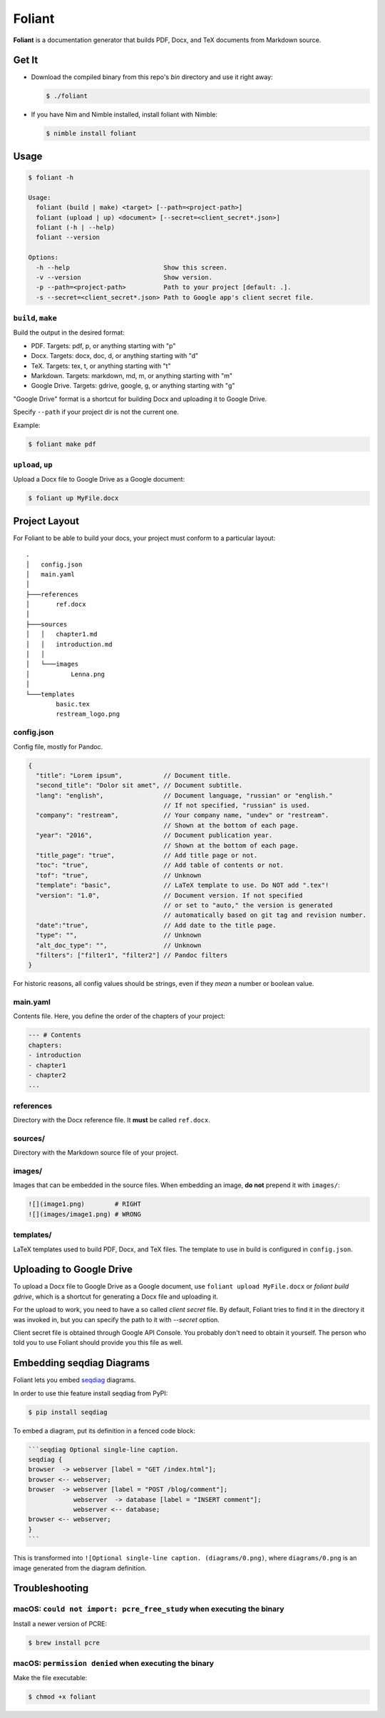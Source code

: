 #######
Foliant
#######

**Foliant** is a documentation generator that builds PDF, Docx, and TeX
documents from Markdown source.


******
Get It
******

- Download the compiled binary from this repo's `bin` directory and use it
  right away:

  .. code-block:: shell

    $ ./foliant

- If you have Nim and Nimble installed, install foliant with Nimble:

  .. code-block:: shell

    $ nimble install foliant


*****
Usage
*****

.. code-block:: shell

  $ foliant -h

  Usage:
    foliant (build | make) <target> [--path=<project-path>]
    foliant (upload | up) <document> [--secret=<client_secret*.json>]
    foliant (-h | --help)
    foliant --version

  Options:
    -h --help                         Show this screen.
    -v --version                      Show version.
    -p --path=<project-path>          Path to your project [default: .].
    -s --secret=<client_secret*.json> Path to Google app's client secret file.


``build``, ``make``
===================

Build the output in the desired format:

- PDF. Targets: pdf, p, or anything starting with "p"
- Docx. Targets: docx, doc, d, or anything starting with "d"
- TeX. Targets: tex, t, or anything starting with "t"
- Markdown. Targets: markdown, md, m, or anything starting with "m"
- Google Drive. Targets: gdrive, google, g, or anything starting with "g"

"Google Drive" format is a shortcut for building Docx and uploading it
to Google Drive.

Specify ``--path`` if your project dir is not the current one.

Example:

.. code-block:: shell

  $ foliant make pdf


``upload``, ``up``
==================

Upload a Docx file to Google Drive as a Google document:

.. code-block:: shell

  $ foliant up MyFile.docx


**************
Project Layout
**************

For Foliant to be able to build your docs, your project must conform
to a particular layout::

  .
  │   config.json
  │   main.yaml
  │
  ├───references
  │       ref.docx
  │
  ├───sources
  │   │   chapter1.md
  │   │   introduction.md
  │   │
  │   └───images
  │           Lenna.png
  │
  └───templates
          basic.tex
          restream_logo.png


config.json
===========

Config file, mostly for Pandoc.

.. code-block:: js

  {
    "title": "Lorem ipsum",           // Document title.
    "second_title": "Dolor sit amet", // Document subtitle.
    "lang": "english",                // Document language, "russian" or "english."
                                      // If not specified, "russian" is used.
    "company": "restream",            // Your company name, "undev" or "restream".
                                      // Shown at the bottom of each page.
    "year": "2016",                   // Document publication year.
                                      // Shown at the bottom of each page.
    "title_page": "true",             // Add title page or not.
    "toc": "true",                    // Add table of contents or not.
    "tof": "true",                    // Unknown
    "template": "basic",              // LaTeX template to use. Do NOT add ".tex"!
    "version": "1.0",                 // Document version. If not specified
                                      // or set to "auto," the version is generated
                                      // automatically based on git tag and revision number.
    "date":"true",                    // Add date to the title page.
    "type": "",                       // Unknown
    "alt_doc_type": "",               // Unknown
    "filters": ["filter1", "filter2"] // Pandoc filters
  }

For historic reasons, all config values should be strings,
even if they *mean* a number or boolean value.


main.yaml
=========

Contents file. Here, you define the order of the chapters of your project:

.. code-block:: yaml

  --- # Contents
  chapters:
  - introduction
  - chapter1
  - chapter2
  ...


references
==========

Directory with the Docx reference file. It **must** be called ``ref.docx``.


sources/
========

Directory with the Markdown source file of your project.


images/
=======

Images that can be embedded in the source files. When embedding an image,
**do not** prepend it with ``images/``:

.. code-block:: markdown

  ![](image1.png)        # RIGHT
  ![](images/image1.png) # WRONG


templates/
==========

LaTeX templates used to build PDF, Docx, and TeX files. The template
to use in build is configured in ``config.json``.


************************
Uploading to Google Drive
************************

To upload a Docx file to Google Drive as a Google document, use
``foliant upload MyFile.docx`` or `foliant build gdrive`, which is
a shortcut for generating a Docx file and uploading it.

For the upload to work, you need to have a so called *client secret* file.
By default, Foliant tries to find it in the directory it was invoked in,
but you can specify the path to it with `--secret` option.

Client secret file is obtained through Google API Console. You probably don't
need to obtain it yourself. The person who told you to use Foliant should
provide you this file as well.


**************************
Embedding seqdiag Diagrams
**************************

Foliant lets you embed `seqdiag <http://blockdiag.com/en/seqdiag/>`__
diagrams.

In order to use thie feature install seqdiag from PyPI:

.. code-block:: shell

  $ pip install seqdiag

To embed a diagram, put its definition in a fenced code block:

.. code-block:: markdown

  ```seqdiag Optional single-line caption.
  seqdiag {
  browser  -> webserver [label = "GET /index.html"];
  browser <-- webserver;
  browser  -> webserver [label = "POST /blog/comment"];
              webserver  -> database [label = "INSERT comment"];
              webserver <-- database;
  browser <-- webserver;
  }
  ```

This is transformed into ``![Optional single-line caption. (diagrams/0.png)``,
where ``diagrams/0.png`` is an image generated from the diagram definition.


***************
Troubleshooting
***************

macOS: ``could not import: pcre_free_study`` when executing the binary
======================================================================

Install a newer version of PCRE:

.. code-block:: shell

  $ brew install pcre


macOS: ``permission denied`` when executing the binary
======================================================

Make the file executable:

.. code-block:: shell

  $ chmod +x foliant
